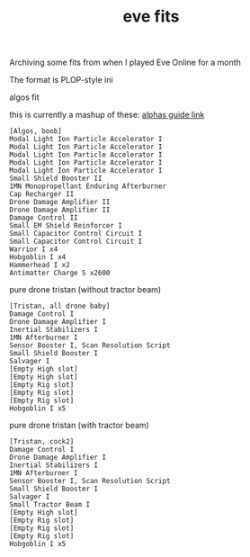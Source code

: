 
#+title: eve fits
#+title_extra: 
#+filetags: 
#+pubdate: <2021-02-03>
#+post_type: note


Archiving some fits from when I played Eve Online for a month

The format is PLOP-style ini

***** algos fit
this is currently a mashup of these: [[https://www.thealphasguide.com/upgrading-ships/gallente/algos/][alphas guide link]]
#+begin_src
[Algos, boob]
Modal Light Ion Particle Accelerator I
Modal Light Ion Particle Accelerator I
Modal Light Ion Particle Accelerator I
Modal Light Ion Particle Accelerator I
Modal Light Ion Particle Accelerator I
Small Shield Booster II
1MN Monopropellant Enduring Afterburner
Cap Recharger II
Drone Damage Amplifier II
Drone Damage Amplifier II
Damage Control II
Small EM Shield Reinforcer I
Small Capacitor Control Circuit I
Small Capacitor Control Circuit I
Warrior I x4
Hobgoblin I x4
Hammerhead I x2
Antimatter Charge S x2600
#+end_src
***** pure drone tristan (without tractor beam)
#+begin_src
[Tristan, all drone baby]
Damage Control I
Drone Damage Amplifier I
Inertial Stabilizers I
1MN Afterburner I
Sensor Booster I, Scan Resolution Script
Small Shield Booster I
Salvager I
[Empty High slot]
[Empty High slot]
[Empty Rig slot]
[Empty Rig slot]
[Empty Rig slot]
Hobgoblin I x5
#+end_src
***** pure drone tristan (with tractor beam)
#+begin_src
[Tristan, cock2]
Damage Control I
Drone Damage Amplifier I
Inertial Stabilizers I
1MN Afterburner I
Sensor Booster I, Scan Resolution Script
Small Shield Booster I
Salvager I
Small Tractor Beam I
[Empty High slot]
[Empty Rig slot]
[Empty Rig slot]
[Empty Rig slot]
Hobgoblin I x5
#+end_src